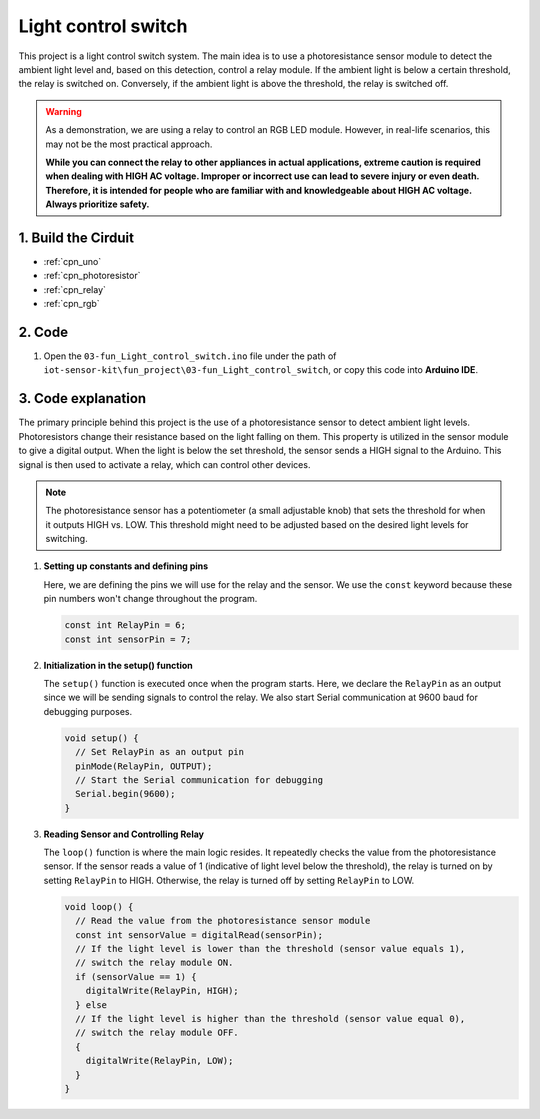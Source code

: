 .. _fun_light_control_switch:

Light control switch
==========================

.. raw:: html

   <video loop autoplay muted style = "max-width:100%">
      <source src="/_static/video/fun/03-fun_Light_control_switch.mp4"  type="video/mp4">
      Your browser does not support the video tag.
   </video>

This project is a light control switch system. The main idea is to use a photoresistance sensor module to detect the ambient light level and, based on this detection, control a relay module. If the ambient light is below a certain threshold, the relay is switched on. Conversely, if the ambient light is above the threshold, the relay is switched off.

.. warning ::
    As a demonstration, we are using a relay to control an RGB LED module. However, in real-life scenarios, this may not be the most practical approach.
    
    **While you can connect the relay to other appliances in actual applications, extreme caution is required when dealing with HIGH AC voltage. Improper or incorrect use can lead to severe injury or even death. Therefore, it is intended for people who are familiar with and knowledgeable about HIGH AC voltage. Always prioritize safety.**


1. Build the Cirduit
-----------------------------

.. image:: img/03-fun_Light_control_switch_circuit.png
    :width: 90%

* :ref:`cpn_uno`
* :ref:`cpn_photoresistor`
* :ref:`cpn_relay`
* :ref:`cpn_rgb`


2. Code
-----------------------------

#. Open the ``03-fun_Light_control_switch.ino`` file under the path of ``iot-sensor-kit\fun_project\03-fun_Light_control_switch``, or copy this code into **Arduino IDE**.

   .. raw:: html
       
       <iframe src=https://create.arduino.cc/editor/sunfounder01/ffe65b97-0ce0-4f27-841e-92b792233dd4/preview?embed style="height:510px;width:100%;margin:10px 0" frameborder=0></iframe>


3. Code explanation
-----------------------------

The primary principle behind this project is the use of a photoresistance sensor to detect ambient light levels. Photoresistors change their resistance based on the light falling on them. This property is utilized in the sensor module to give a digital output. When the light is below the set threshold, the sensor sends a HIGH signal to the Arduino. This signal is then used to activate a relay, which can control other devices.

.. note::
    The photoresistance sensor has a potentiometer (a small adjustable knob) that sets the threshold for when it outputs HIGH vs. LOW. This threshold might need to be adjusted based on the desired light levels for switching.

1. **Setting up constants and defining pins**

   Here, we are defining the pins we will use for the relay and the sensor. We use the ``const`` keyword because these pin numbers won't change throughout the program.

   .. code-block:: arduino
   
      const int RelayPin = 6;
      const int sensorPin = 7;
   

2. **Initialization in the setup() function**

   The ``setup()`` function is executed once when the program starts. Here, we declare the ``RelayPin`` as an output since we will be sending signals to control the relay. We also start Serial communication at 9600 baud for debugging purposes.

   .. code-block:: arduino
   
      void setup() {
        // Set RelayPin as an output pin
        pinMode(RelayPin, OUTPUT);
        // Start the Serial communication for debugging
        Serial.begin(9600);
      }
   


3. **Reading Sensor and Controlling Relay**

   The ``loop()`` function is where the main logic resides. It repeatedly checks the value from the photoresistance sensor. If the sensor reads a value of 1 (indicative of light level below the threshold), the relay is turned on by setting ``RelayPin`` to HIGH. Otherwise, the relay is turned off by setting ``RelayPin`` to LOW.

   .. code-block:: arduino
   
      void loop() {
        // Read the value from the photoresistance sensor module
        const int sensorValue = digitalRead(sensorPin);
        // If the light level is lower than the threshold (sensor value equals 1),
        // switch the relay module ON.
        if (sensorValue == 1) {
          digitalWrite(RelayPin, HIGH);
        } else
        // If the light level is higher than the threshold (sensor value equal 0),
        // switch the relay module OFF.
        {
          digitalWrite(RelayPin, LOW);
        }
      }
   

